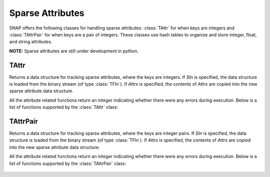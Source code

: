 Sparse Attributes
`````````````````

SNAP offers the following classes for handling sparse attributes: :class:`TAttr` for
when keys are integers and :class:`TAttrPair` for when keys are a pair of integers.
These classes use hash tables to organize and store integer, float, and string
attributes.

**NOTE:** Sparse attributes are still under development in python. 


TAttr
=====

.. class:: TAttr()
           TAttr(SIn)
           TAttr(Attrs)

   Returns a data structure for tracking sparse attributes, where the keys are integers.
   If *SIn* is specified, the data structure is loaded from the binary stream 
   (of type :class:`TFIn`). If *Attrs* is specified, the contents of *Attrs* are copied 
   into the new sparse attribute data structure.

   All the attribute related functions return an integer indicating whether there were 
   any errors during execution. Below is a list of functions supported by the 
   :class:`TAttr` class:

     .. describe:: Save()

        Saves the attributes to a (binary) stream SOut of type :class:`TFOut`.

     .. describe:: Clr()

        Clears the contents of the attribute map. 

     .. describe:: AddSAttrDat(Id, AttrName, Val)
                   AddSAttrDat(Id, AttrId, Val)

        Adds attribute with name *AttrName* or attribtue id *AttrId* for the given 
        integer id *Id*. *Val* can be an int, float, or string.

     .. describe:: GetSAttrDat(Id, AttrName, Val)
                   GetSAttrDat(Id, AttrId, Val)

        Gets attribute with name *AttrName* or attribute id *AttrId* for the given 
        integer id *Id*. Resulting value is stored in *Val*.

     .. describe:: DelSAttrDat(Id, AttrId)

        Delete attribute with name *AttrName* or attribute id *AttrId* for the given
        integer id *Id*.

     .. describe:: DelSAttrId(Id)

        Delete all attributes for the given integer id *Id*.

     .. describe:: GetSAttrV(Id, AttrType, AttrV)

        Get a list of all attributes of type *AttrType* for the given integer id *Id*.
        *AttrType* should be one of IntType, FltType, or StrType.

     .. describe:: GetIdVSAttr(AttrName, IdV)
                   GetIdVSAttr(AttrId, IdV)

        Get a list of all ids that have an attribute with name *AttrName* or id 
        *AttrId*.

     .. describe:: AddSAttr(Name, AttrType, AttrId)

        Adds a mapping for an attribute with name *Name* and type *AttrType*. *AttrId*
        is updated with the assigned attribute integer id.

     .. describe:: GetSAttrId(Name, AttrId, AttrType)

        Given the attribute name *Name*, get the attribute id.

     .. describe:: GetSAttrName(AttrId, Name, AttrType)

        Given the attribute id *AttrId*, get the attribute name.


TAttrPair
=========

.. class:: TAttrPair()
           TAttrPair(SIn)
           TAttrPair(Attrs)

   Returns a data structure for tracking sparse attributes, where the keys are integer pairs.
   If *SIn* is specified, the data structure is loaded from the binary stream (of type :class:`TFIn`). 
   If *Attrs* is specified, the contents of *Attrs* are copied into the new sparse attribute data
   structure.

   All the attribute related functions return an integer indicating whether there were 
   any errors during execution. Below is a list of functions supported by the 
   :class:`TAttrPair` class:

     .. describe:: Save()

        Saves the attributes to a (binary) stream SOut of type :class:`TFOut`.

     .. describe:: Clr()

        Clears the contents of the attribute map. 

     .. describe:: AddSAttrDat(Id, AttrName, Val)
                   AddSAttrDat(Id, AttrId, Val)

        Adds attribute with name *AttrName* or attribtue id *AttrId* for the given 
        integer pair id *Id*. *Val* can be an int, float, or string.

     .. describe:: GetSAttrDat(Id, AttrName, Val)
                   GetSAttrDat(Id, AttrId, Val)

        Gets attribute with name *AttrName* or attribute id *AttrId* for the given 
        integer pair id *Id*. Resulting value is stored in *Val*.

     .. describe:: DelSAttrDat(Id, AttrId)

        Delete attribute with name *AttrName* or attribute id *AttrId* for the given
        integer pair id *Id*.

     .. describe:: DelSAttrId(Id)

        Delete all attributes for the given integer pair id *Id*.

     .. describe:: GetSAttrV(Id, AttrType, AttrV)

        Get a list of all attributes of type *AttrType* for the given integer pair 
        id *Id*. *AttrType* should be one of IntType, FltType, or StrType.

     .. describe:: GetIdVSAttr(AttrName, IdV)
                   GetIdVSAttr(AttrId, IdV)

        Get a list of all ids that have an attribute with name *AttrName* or id 
        *AttrId*.

     .. describe:: AddSAttr(Name, AttrType, AttrId)

        Adds a mapping for an attribute with name *Name* and type *AttrType*. *AttrId*
        is updated with the assigned attribute integer id.

     .. describe:: GetSAttrId(Name, AttrId, AttrType)

        Given the attribute name *Name*, get the attribute id.

     .. describe:: GetSAttrName(AttrId, Name, AttrType)

        Given the attribute id *AttrId*, get the attribute name.
